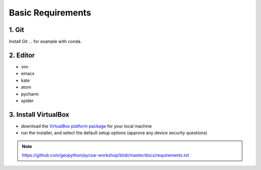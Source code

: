 .. _requirements_basics:

Basic Requirements
==================

1. Git
------

Install Git ... for example with conda.

2. Editor
----------

* vim
* emacs
* kate
* atom
* pycharm
* spider

3. Install VirtualBox
---------------------

* download the `VirtualBox platform package <https://www.virtualbox.org/wiki/Downloads>`__ for your local machine
* run the installer, and select the default setup options (approve any device security questions)

.. note::
  https://github.com/geopython/pycsw-workshop/blob/master/docs/requirements.txt
